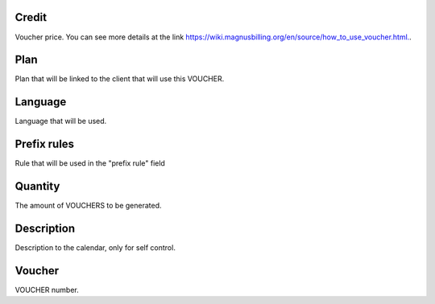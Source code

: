 
.. _voucher-credit:

Credit
------

| Voucher price. You can see more details at the link `https://wiki.magnusbilling.org/en/source/how_to_use_voucher.html.  <https://wiki.magnusbilling.org/en/source/how_to_use_voucher.html.>`_.




.. _voucher-id-plan:

Plan
----

| Plan that will be linked to the client that will use this VOUCHER.




.. _voucher-language:

Language
--------

| Language that will be used.




.. _voucher-prefix-local:

Prefix rules
------------

| Rule that will be used in the "prefix rule" field




.. _voucher-quantity:

Quantity
--------

| The amount of VOUCHERS to be generated.




.. _voucher-tag:

Description
-----------

| Description to the calendar, only for self control.




.. _voucher-voucher:

Voucher
-------

| VOUCHER number.



